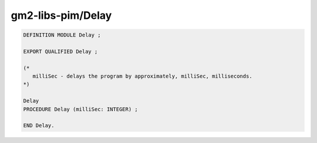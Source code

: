 .. _gm2-libs-pim-delay:

gm2-libs-pim/Delay
^^^^^^^^^^^^^^^^^^

.. code-block:: modula2

  DEFINITION MODULE Delay ;

  EXPORT QUALIFIED Delay ;

  (*
     milliSec - delays the program by approximately, milliSec, milliseconds.
  *)

  Delay
  PROCEDURE Delay (milliSec: INTEGER) ;

  END Delay.

